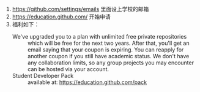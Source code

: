 # -*- mode: Org; org-download-image-dir: "../images"; -*-
#+BEGIN_COMMENT
.. title: github 学生礼包
.. slug: github-xue-sheng-li-bao
.. date: 2016-12-14 17:55:18 UTC+08:00
.. tags: 
.. category: 
.. link: 
.. description: 
.. type: text
#+END_COMMENT


1. https://github.com/settings/emails 里面设上学校的邮箱
2. https://education.github.com/ 开始申请
3. 福利如下：
   - We've upgraded you to a plan with unlimited free private repositories ::
        which will be free for the next two years. After that, you'll get an
        email saying that your coupon is expiring. You can reapply for another
        coupon if you still have academic status. We don't have any
        collaboration limits, so any group projects you may encounter can be
        hosted via your account.
   - Student Developer Pack ::
        available at: https://education.github.com/pack
